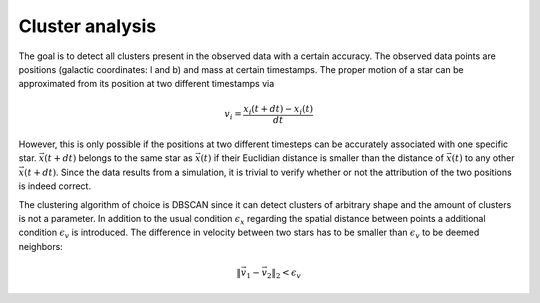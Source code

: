 ==================
Cluster analysis
==================

The goal is to detect all clusters present in the observed data with a certain accuracy.
The observed data points are positions (galactic coordinates: l and b) and mass at certain timestamps.
The proper motion of a star can be approximated from its position at two different timestamps via

.. math::
    v_{i} = \frac{x_{i}\left ( t+dt \right )-x_{i}\left ( t \right )}{dt}

However, this is only possible if the positions at two different timesteps can be accurately associated with one specific star.
:math:`\vec{x}(t+dt)` belongs to the same star as :math:`\vec{x}(t)` if their Euclidian distance is smaller than the distance of :math:`\vec{x}(t)` to any other :math:`\vec{x}(t+dt)`.
Since the data results from a simulation, it is trivial to verify whether or not the attribution of the two positions is indeed correct.

The clustering algorithm of choice is DBSCAN since it can detect clusters of arbitrary shape and the amount of clusters is not a parameter.
In addition to the usual condition :math:`\epsilon_{x}` regarding the spatial distance between points a additional condition :math:`\epsilon_{v}` is introduced.
The difference in velocity between two stars has to be smaller than :math:`\epsilon_{v}` to be deemed neighbors:

.. math::
    \left \|\vec{v}_{1}-\vec{v}_{2}  \right \|_{2}< \epsilon_{v}
